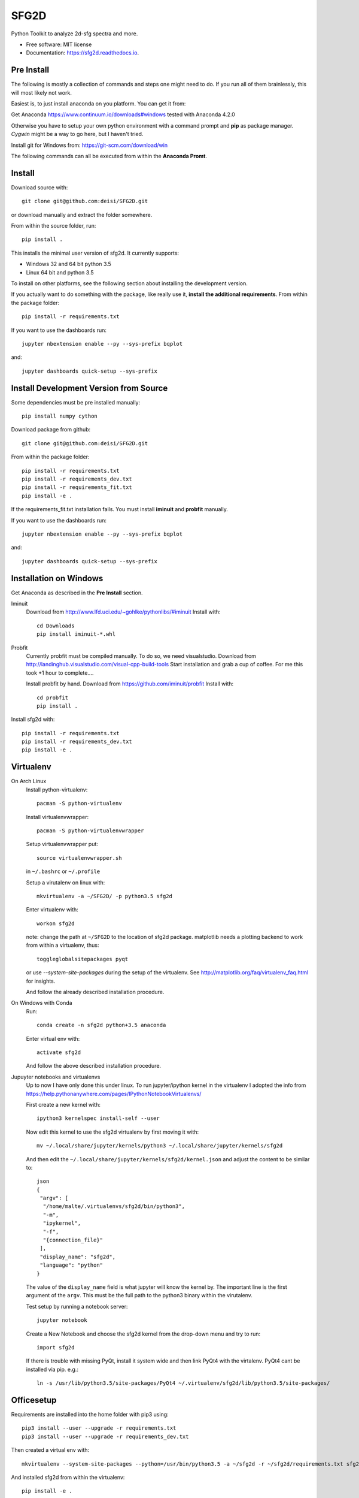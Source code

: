 ===============================
SFG2D
===============================


.. image:: https://img.shields.io/pypi/v/sfg2d.svg
        :target: https://pypi.python.org/pypi/sfg2d

.. image:: https://img.shields.io/travis/deisi/sfg2d.svg
        :target: https://travis-ci.org/deisi/sfg2d

.. image:: https://readthedocs.org/projects/sfg2d/badge/?version=latest
        :target: https://sfg2d.readthedocs.io/en/latest/?badge=latest
        :alt: Documentation Status

.. image:: https://pyup.io/repos/github/deisi/sfg2d/shield.svg
     :target: https://pyup.io/repos/github/deisi/sfg2d/
     :alt: Updates


Python Toolkit to analyze 2d-sfg spectra and more.


* Free software: MIT license
* Documentation: https://sfg2d.readthedocs.io.

Pre Install
-----------
The following is mostly a collection of commands and steps one might need to do. If you run
all of them brainlessly, this will most likely not work.

Easiest is, to just install anaconda on you platform. You can get it from:

Get Anaconda https://www.continuum.io/downloads#windows
tested with Anaconda 4.2.0

Otherwise you have to setup your own python environment with a command prompt and **pip** as package manager. `Cygwin` might be a way to go here, but I haven't tried.

Install git for Windows from: https://git-scm.com/download/win

The following commands can all be executed from within the **Anaconda Promt**.

Install
-------
Download source with::

    git clone git@github.com:deisi/SFG2D.git

or download manually and extract the folder somewhere.

From within the source folder, run::

    pip install .

This installs the minimal user version of sfg2d. It currently supports:

- Windows 32 and 64 bit python 3.5
- Linux 64 bit and python 3.5

To install on other platforms, see the following section about installing the
development version.

If you actually want to do something with the package, like really use it, **install the additional requirements**. From within the package folder::

    pip install -r requirements.txt

If you want to use the dashboards run::

    jupyter nbextension enable --py --sys-prefix bqplot

and::

    jupyter dashboards quick-setup --sys-prefix


Install Development Version from Source
----------------------------------------

Some dependencies must be pre installed manually::

    pip install numpy cython

Download package from github::

    git clone git@github.com:deisi/SFG2D.git

From within the package folder::

  pip install -r requirements.txt
  pip install -r requirements_dev.txt
  pip install -r requirements_fit.txt
  pip install -e .

If the requirements_fit.txt installation fails. You must install **iminuit** and **probfit** manually.

If you want to use the dashboards run::

  jupyter nbextension enable --py --sys-prefix bqplot

and::

  jupyter dashboards quick-setup --sys-prefix

Installation on Windows
-----------------------
Get Anaconda as described in the **Pre Install** section.

Iminuit
  Download from http://www.lfd.uci.edu/~gohlke/pythonlibs/#iminuit
  Install with::
  
        cd Downloads
        pip install iminuit-*.whl

Probfit
  Currently probfit must be compiled manually. To do so, we need visualstudio.
  Download from http://landinghub.visualstudio.com/visual-cpp-build-tools
  Start installation and grab a cup of coffee. For me this took +1 hour to complete....
  
  Install probfit by hand.
  Download from https://github.com/iminuit/probfit
  Install with::
  
      cd probfit
      pip install .
    
Install sfg2d with::

    pip install -r requirements.txt
    pip install -r requirements_dev.txt
    pip install -e .

Virtualenv
-----------
On Arch Linux
    Install python-virtualenv::
    
      pacman -S python-virtualenv
    
    Install virtualenvwrapper::
    
      pacman -S python-virtualenvwrapper
    
    Setup virtualenvwrapper put::
    
      source virtualenvwrapper.sh
    
    in ``~/.bashrc`` or ``~/.profile``
    
    Setup a virutalenv on linux with::
    
        mkvirtualenv -a ~/SFG2D/ -p python3.5 sfg2d

    Enter virtualenv with::

        workon sfg2d
    
    note: change the path at ``~/SFG2D`` to the location of sfg2d package.
    matplotlib needs a plotting backend to work from within a virtualenv, thus::
    
        toggleglobalsitepackages pyqt
    
    or use `--system-site-packages` during the setup of the virtualenv. See
    http://matplotlib.org/faq/virtualenv_faq.html for insights.

    And follow the already described installation procedure.

On Windows with Conda
    Run::

      conda create -n sfg2d python+3.5 anaconda

    Enter virtual env with::

      activate sfg2d

    And follow the above described installation procedure.

Jupuyter notebooks and virtualenvs
    Up to now I have only done this under linux.
    To run jupyter/ipython kernel in the virtualenv I adopted the info from
    https://help.pythonanywhere.com/pages/IPythonNotebookVirtualenvs/
    
    First create a new kernel with::
    
      ipython3 kernelspec install-self --user
    
    Now edit this kernel to use the sfg2d virtualenv by first moving it with::
    
      mv ~/.local/share/jupyter/kernels/python3 ~/.local/share/jupyter/kernels/sfg2d
    
    And then edit the ``~/.local/share/jupyter/kernels/sfg2d/kernel.json``
    and adjust the content to be similar to::
    
        json
        {
         "argv": [
          "/home/malte/.virtualenvs/sfg2d/bin/python3",
          "-m",
          "ipykernel",
          "-f",
          "{connection_file}"
         ],
         "display_name": "sfg2d",
         "language": "python"
        }
    
    The value of the ``display_name`` field is what jupyter will know the kernel by. The important line is the first argument of the ``argv``. This must be the full path to the python3 binary within the virutalenv.
    
    
    Test setup by running a notebook server::
    
        jupyter notebook
    
    Create a New Notebook and choose the sfg2d kernel from the drop-down menu and try to run::
    
      import sfg2d
    
    If there is trouble with missing PyQt, install it system wide and then link PyQt4
    with the virtalenv. PyQt4 cant be installed via pip.
    e.g.::
    
      ln -s /usr/lib/python3.5/site-packages/PyQt4 ~/.virtualenv/sfg2d/lib/python3.5/site-packages/

Officesetup
-----------
Requirements are installed into the home folder with pip3 using::

    pip3 install --user --upgrade -r requirements.txt
    pip3 install --user --upgrade -r requirements_dev.txt

Then created a virtual env with::

    mkvirtualenv --system-site-packages --python=/usr/bin/python3.5 -a ~/sfg2d -r ~/sfg2d/requirements.txt sfg2d

And installed sfg2d from within the virtualenv::

    pip install -e .

Because requirements are installed into the user folder outside of the virtualenv,
we need to install the javascript nbextensions with::

    jupyter nbextension enable --py --user widgetsnbextension

Description
-----------
This is a toolkit to analyze mostly sfg2d data with python3 using jupyter
notebooks. It is not really generic, but rather specific to the problems
and tasks I have to encounter here at the MPIP. It is nowhere near stable
and things might change drastically at any point in time. If you want to use
this I encourage you to create you own fork and work with your own version.
At the time of writing, there is also almost no documentation available.
I think this will change in time when things become more stable but up to now.
Its not worth documenting much since it might be different next time anyway.


Features
--------
- Import data from Veronica, Viktor and .spe (version 2 and 3) files.
- Data-structure based on pandas DataFrames to organize ans structure data.
- A dashboard for the Viktor lab.
- A minimal fit gui (dashboards/fit_starter/fit_starter.ipynb)
- Import ``.spe`` spectra files
- Import ``.ntb`` surface tension files



Credits
---------

This package was created with Cookiecutter_ and the `audreyr/cookiecutter-pypackage`_ project template.

.. _Cookiecutter: https://github.com/audreyr/cookiecutter
.. _audreyr/cookiecutter-pypackage: https://github.com/audreyr/cookiecutter-pypackage

The .spe file importer is based on the code of James Battat, Kasey Russell
and

For the structure of the module I was inspired by the Scikit packages.
